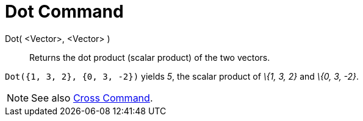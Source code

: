 = Dot Command

Dot( <Vector>, <Vector> )::
  Returns the dot product (scalar product) of the two vectors.

[EXAMPLE]
====

`Dot({1, 3, 2}, {0, 3, -2})` yields _5_, the scalar product of _\{1, 3, 2}_ and _\{0, 3, -2}_.

====

[NOTE]
====

See also xref:/commands/Cross_Command.adoc[Cross Command].

====
